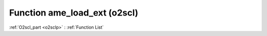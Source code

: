 Function ame_load_ext (o2scl)
=============================

:ref:`O2scl_part <o2sclp>` : :ref:`Function List`

.. doxygenfunction:: ame_load_ext
